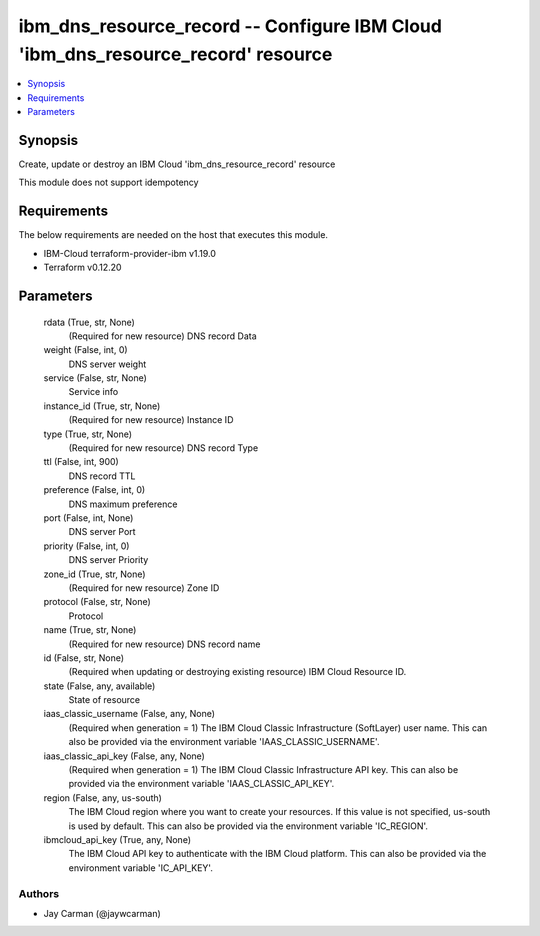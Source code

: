 
ibm_dns_resource_record -- Configure IBM Cloud 'ibm_dns_resource_record' resource
=================================================================================

.. contents::
   :local:
   :depth: 1


Synopsis
--------

Create, update or destroy an IBM Cloud 'ibm_dns_resource_record' resource

This module does not support idempotency



Requirements
------------
The below requirements are needed on the host that executes this module.

- IBM-Cloud terraform-provider-ibm v1.19.0
- Terraform v0.12.20



Parameters
----------

  rdata (True, str, None)
    (Required for new resource) DNS record Data


  weight (False, int, 0)
    DNS server weight


  service (False, str, None)
    Service info


  instance_id (True, str, None)
    (Required for new resource) Instance ID


  type (True, str, None)
    (Required for new resource) DNS record Type


  ttl (False, int, 900)
    DNS record TTL


  preference (False, int, 0)
    DNS maximum preference


  port (False, int, None)
    DNS server Port


  priority (False, int, 0)
    DNS server Priority


  zone_id (True, str, None)
    (Required for new resource) Zone ID


  protocol (False, str, None)
    Protocol


  name (True, str, None)
    (Required for new resource) DNS record name


  id (False, str, None)
    (Required when updating or destroying existing resource) IBM Cloud Resource ID.


  state (False, any, available)
    State of resource


  iaas_classic_username (False, any, None)
    (Required when generation = 1) The IBM Cloud Classic Infrastructure (SoftLayer) user name. This can also be provided via the environment variable 'IAAS_CLASSIC_USERNAME'.


  iaas_classic_api_key (False, any, None)
    (Required when generation = 1) The IBM Cloud Classic Infrastructure API key. This can also be provided via the environment variable 'IAAS_CLASSIC_API_KEY'.


  region (False, any, us-south)
    The IBM Cloud region where you want to create your resources. If this value is not specified, us-south is used by default. This can also be provided via the environment variable 'IC_REGION'.


  ibmcloud_api_key (True, any, None)
    The IBM Cloud API key to authenticate with the IBM Cloud platform. This can also be provided via the environment variable 'IC_API_KEY'.













Authors
~~~~~~~

- Jay Carman (@jaywcarman)

